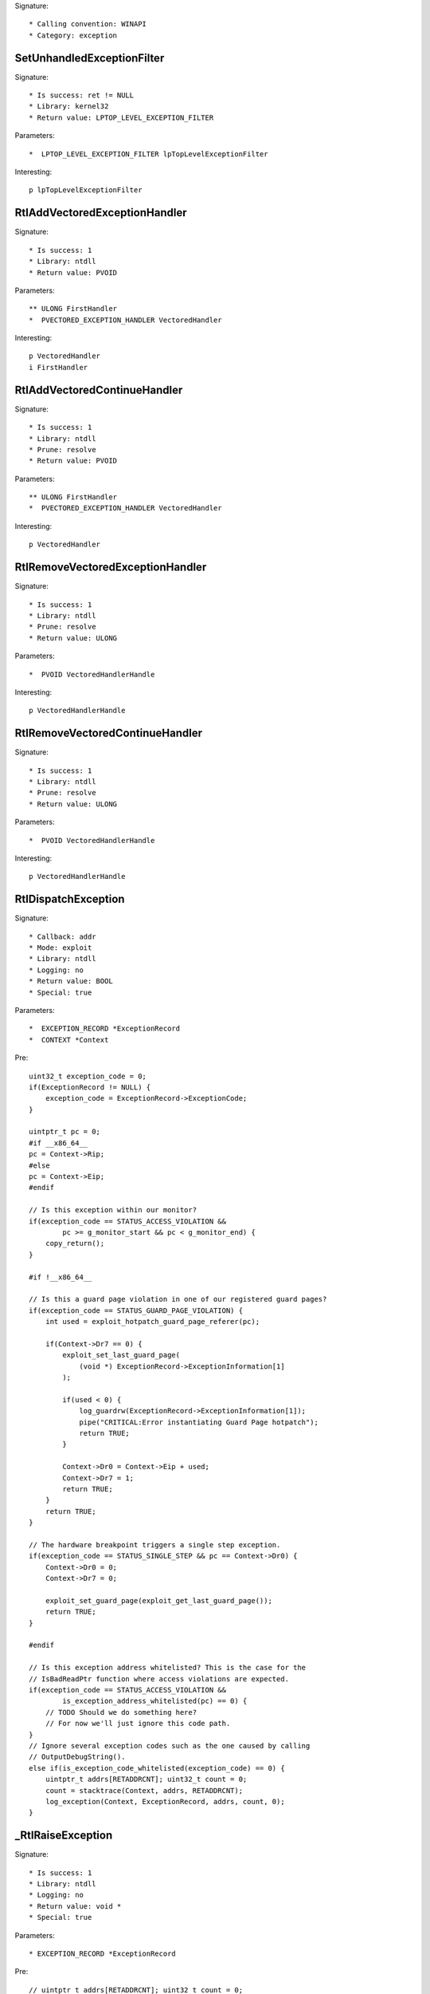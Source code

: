 Signature::

    * Calling convention: WINAPI
    * Category: exception


SetUnhandledExceptionFilter
===========================

Signature::

    * Is success: ret != NULL
    * Library: kernel32
    * Return value: LPTOP_LEVEL_EXCEPTION_FILTER

Parameters::

    *  LPTOP_LEVEL_EXCEPTION_FILTER lpTopLevelExceptionFilter

Interesting::

    p lpTopLevelExceptionFilter


RtlAddVectoredExceptionHandler
==============================

Signature::

    * Is success: 1
    * Library: ntdll
    * Return value: PVOID

Parameters::

    ** ULONG FirstHandler
    *  PVECTORED_EXCEPTION_HANDLER VectoredHandler

Interesting::

    p VectoredHandler
    i FirstHandler


RtlAddVectoredContinueHandler
=============================

Signature::

    * Is success: 1
    * Library: ntdll
    * Prune: resolve
    * Return value: PVOID

Parameters::

    ** ULONG FirstHandler
    *  PVECTORED_EXCEPTION_HANDLER VectoredHandler

Interesting::

    p VectoredHandler


RtlRemoveVectoredExceptionHandler
=================================

Signature::

    * Is success: 1
    * Library: ntdll
    * Prune: resolve
    * Return value: ULONG

Parameters::

    *  PVOID VectoredHandlerHandle

Interesting::

    p VectoredHandlerHandle


RtlRemoveVectoredContinueHandler
================================

Signature::

    * Is success: 1
    * Library: ntdll
    * Prune: resolve
    * Return value: ULONG

Parameters::

    *  PVOID VectoredHandlerHandle

Interesting::

    p VectoredHandlerHandle


RtlDispatchException
====================

Signature::

    * Callback: addr
    * Mode: exploit
    * Library: ntdll
    * Logging: no
    * Return value: BOOL
    * Special: true

Parameters::

    *  EXCEPTION_RECORD *ExceptionRecord
    *  CONTEXT *Context

Pre::

    uint32_t exception_code = 0;
    if(ExceptionRecord != NULL) {
        exception_code = ExceptionRecord->ExceptionCode;
    }

    uintptr_t pc = 0;
    #if __x86_64__
    pc = Context->Rip;
    #else
    pc = Context->Eip;
    #endif

    // Is this exception within our monitor?
    if(exception_code == STATUS_ACCESS_VIOLATION &&
            pc >= g_monitor_start && pc < g_monitor_end) {
        copy_return();
    }

    #if !__x86_64__

    // Is this a guard page violation in one of our registered guard pages?
    if(exception_code == STATUS_GUARD_PAGE_VIOLATION) {
        int used = exploit_hotpatch_guard_page_referer(pc);

        if(Context->Dr7 == 0) {
            exploit_set_last_guard_page(
                (void *) ExceptionRecord->ExceptionInformation[1]
            );

            if(used < 0) {
                log_guardrw(ExceptionRecord->ExceptionInformation[1]);
                pipe("CRITICAL:Error instantiating Guard Page hotpatch");
                return TRUE;
            }

            Context->Dr0 = Context->Eip + used;
            Context->Dr7 = 1;
            return TRUE;
        }
        return TRUE;
    }

    // The hardware breakpoint triggers a single step exception.
    if(exception_code == STATUS_SINGLE_STEP && pc == Context->Dr0) {
        Context->Dr0 = 0;
        Context->Dr7 = 0;

        exploit_set_guard_page(exploit_get_last_guard_page());
        return TRUE;
    }

    #endif

    // Is this exception address whitelisted? This is the case for the
    // IsBadReadPtr function where access violations are expected.
    if(exception_code == STATUS_ACCESS_VIOLATION &&
            is_exception_address_whitelisted(pc) == 0) {
        // TODO Should we do something here?
        // For now we'll just ignore this code path.
    }
    // Ignore several exception codes such as the one caused by calling
    // OutputDebugString().
    else if(is_exception_code_whitelisted(exception_code) == 0) {
        uintptr_t addrs[RETADDRCNT]; uint32_t count = 0;
        count = stacktrace(Context, addrs, RETADDRCNT);
        log_exception(Context, ExceptionRecord, addrs, count, 0);
    }


_RtlRaiseException
==================

Signature::

    * Is success: 1
    * Library: ntdll
    * Logging: no
    * Return value: void *
    * Special: true

Parameters::

    * EXCEPTION_RECORD *ExceptionRecord

Pre::

    // uintptr_t addrs[RETADDRCNT]; uint32_t count = 0;
    // count = stacktrace(NULL, addrs, RETADDRCNT);
    // log_exception(NULL, ExceptionRecord, addrs, count, 0);

    log_exception(NULL, ExceptionRecord, NULL, 0, 0);


_NtRaiseException
=================

Signature::

    * Is success: 1
    * Library: ntdll
    * Logging: no
    * Return value: NTSTATUS
    * Special: true

Parameters::

    * EXCEPTION_RECORD *ExceptionRecord
    * CONTEXT *Context
    * BOOLEAN HandleException

Pre::

    // uintptr_t addrs[RETADDRCNT]; uint32_t count = 0;
    // count = stacktrace(NULL, addrs, RETADDRCNT);
    // log_exception(Context, ExceptionRecord, addrs, count, 0);

    log_exception(Context, ExceptionRecord, NULL, 0, 0);
